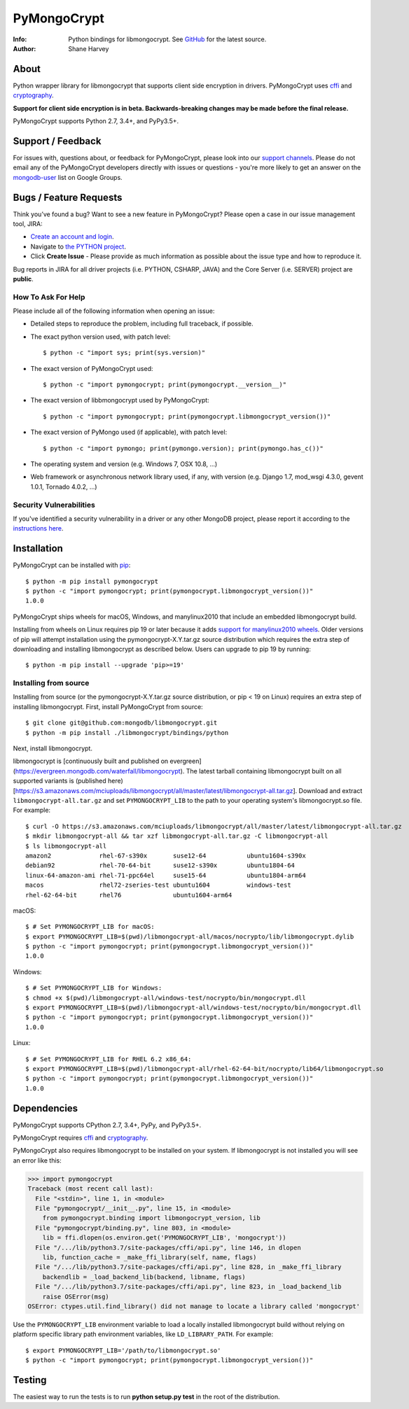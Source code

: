 ============
PyMongoCrypt
============
:Info: Python bindings for libmongocrypt. See
       `GitHub <https://github.com/mongodb/libmongocrypt/tree/master/bindings/python>`_
       for the latest source.
:Author: Shane Harvey

About
=====

Python wrapper library for libmongocrypt that supports client side encryption
in drivers. PyMongoCrypt uses `cffi <https://pypi.org/project/cffi/>`_ and
`cryptography <https://pypi.org/project/cryptography/>`_.

**Support for client side encryption is in beta. Backwards-breaking changes
may be made before the final release.**

PyMongoCrypt supports Python 2.7, 3.4+, and PyPy3.5+.

Support / Feedback
==================

For issues with, questions about, or feedback for PyMongoCrypt, please look into
our `support channels <http://www.mongodb.org/about/support>`_. Please
do not email any of the PyMongoCrypt developers directly with issues or
questions - you're more likely to get an answer on the `mongodb-user
<http://groups.google.com/group/mongodb-user>`_ list on Google Groups.

Bugs / Feature Requests
=======================

Think you’ve found a bug? Want to see a new feature in PyMongoCrypt?
Please open a case in our issue management tool, JIRA:

- `Create an account and login <https://jira.mongodb.org>`_.
- Navigate to `the PYTHON project <https://jira.mongodb.org/browse/PYTHON>`_.
- Click **Create Issue** - Please provide as much information as possible about the issue type and how to reproduce it.

Bug reports in JIRA for all driver projects (i.e. PYTHON, CSHARP, JAVA) and the
Core Server (i.e. SERVER) project are **public**.

How To Ask For Help
-------------------

Please include all of the following information when opening an issue:

- Detailed steps to reproduce the problem, including full traceback, if possible.
- The exact python version used, with patch level::

  $ python -c "import sys; print(sys.version)"

- The exact version of PyMongoCrypt used::

  $ python -c "import pymongocrypt; print(pymongocrypt.__version__)"

- The exact version of libbmongocrypt used by PyMongoCrypt::

  $ python -c "import pymongocrypt; print(pymongocrypt.libmongocrypt_version())"

- The exact version of PyMongo used (if applicable), with patch level::

  $ python -c "import pymongo; print(pymongo.version); print(pymongo.has_c())"

- The operating system and version (e.g. Windows 7, OSX 10.8, ...)
- Web framework or asynchronous network library used, if any, with version (e.g.
  Django 1.7, mod_wsgi 4.3.0, gevent 1.0.1, Tornado 4.0.2, ...)

Security Vulnerabilities
------------------------

If you've identified a security vulnerability in a driver or any other
MongoDB project, please report it according to the `instructions here
<http://docs.mongodb.org/manual/tutorial/create-a-vulnerability-report>`_.

Installation
============

PyMongoCrypt can be installed with `pip <http://pypi.python.org/pypi/pip>`_::

  $ python -m pip install pymongocrypt
  $ python -c "import pymongocrypt; print(pymongocrypt.libmongocrypt_version())"
  1.0.0


PyMongoCrypt ships wheels for macOS, Windows, and manylinux2010 that include
an embedded libmongocrypt build.

Installing from wheels on Linux requires pip 19 or later because it adds
`support for manylinux2010 wheels <https://pip.pypa.io/en/stable/news/#id108>`_.
Older versions of pip will attempt installation using the
pymongocrypt-X.Y.tar.gz source distribution which requires the extra step of
downloading and installing libmongocrypt as described below.
Users can upgrade to pip 19 by running::

  $ python -m pip install --upgrade 'pip>=19'

Installing from source
----------------------

Installing from source (or the pymongocrypt-X.Y.tar.gz source distribution,
or pip < 19 on Linux) requires an extra step of installing libmongocrypt.
First, install PyMongoCrypt from source::

  $ git clone git@github.com:mongodb/libmongocrypt.git
  $ python -m pip install ./libmongocrypt/bindings/python

Next, install libmongocrypt.

libmongocrypt is [continuously built and published on evergreen]
(https://evergreen.mongodb.com/waterfall/libmongocrypt).
The latest tarball containing libmongocrypt built on all supported variants is
(published here)[https://s3.amazonaws.com/mciuploads/libmongocrypt/all/master/latest/libmongocrypt-all.tar.gz].
Download and extract ``libmongocrypt-all.tar.gz`` and set
``PYMONGOCRYPT_LIB`` to the path to your operating system's libmongocrypt.so file.
For example::

  $ curl -O https://s3.amazonaws.com/mciuploads/libmongocrypt/all/master/latest/libmongocrypt-all.tar.gz
  $ mkdir libmongocrypt-all && tar xzf libmongocrypt-all.tar.gz -C libmongocrypt-all
  $ ls libmongocrypt-all
  amazon2             rhel-67-s390x       suse12-64           ubuntu1604-s390x
  debian92            rhel-70-64-bit      suse12-s390x        ubuntu1804-64
  linux-64-amazon-ami rhel-71-ppc64el     suse15-64           ubuntu1804-arm64
  macos               rhel72-zseries-test ubuntu1604          windows-test
  rhel-62-64-bit      rhel76              ubuntu1604-arm64

macOS::

  $ # Set PYMONGOCRYPT_LIB for macOS:
  $ export PYMONGOCRYPT_LIB=$(pwd)/libmongocrypt-all/macos/nocrypto/lib/libmongocrypt.dylib
  $ python -c "import pymongocrypt; print(pymongocrypt.libmongocrypt_version())"
  1.0.0

Windows::

  $ # Set PYMONGOCRYPT_LIB for Windows:
  $ chmod +x $(pwd)/libmongocrypt-all/windows-test/nocrypto/bin/mongocrypt.dll
  $ export PYMONGOCRYPT_LIB=$(pwd)/libmongocrypt-all/windows-test/nocrypto/bin/mongocrypt.dll
  $ python -c "import pymongocrypt; print(pymongocrypt.libmongocrypt_version())"
  1.0.0

Linux::

  $ # Set PYMONGOCRYPT_LIB for RHEL 6.2 x86_64:
  $ export PYMONGOCRYPT_LIB=$(pwd)/libmongocrypt-all/rhel-62-64-bit/nocrypto/lib64/libmongocrypt.so
  $ python -c "import pymongocrypt; print(pymongocrypt.libmongocrypt_version())"
  1.0.0

Dependencies
============

PyMongoCrypt supports CPython 2.7, 3.4+, PyPy, and PyPy3.5+.

PyMongoCrypt requires `cffi <https://pypi.org/project/cffi/>`_ and
`cryptography <https://pypi.org/project/cryptography/>`_.

PyMongoCrypt also requires libmongocrypt to be installed on your
system. If libmongocrypt is not installed you will see an error
like this:

.. code-block:: python

  >>> import pymongocrypt
  Traceback (most recent call last):
    File "<stdin>", line 1, in <module>
    File "pymongocrypt/__init__.py", line 15, in <module>
      from pymongocrypt.binding import libmongocrypt_version, lib
    File "pymongocrypt/binding.py", line 803, in <module>
      lib = ffi.dlopen(os.environ.get('PYMONGOCRYPT_LIB', 'mongocrypt'))
    File "/.../lib/python3.7/site-packages/cffi/api.py", line 146, in dlopen
      lib, function_cache = _make_ffi_library(self, name, flags)
    File "/.../lib/python3.7/site-packages/cffi/api.py", line 828, in _make_ffi_library
      backendlib = _load_backend_lib(backend, libname, flags)
    File "/.../lib/python3.7/site-packages/cffi/api.py", line 823, in _load_backend_lib
      raise OSError(msg)
  OSError: ctypes.util.find_library() did not manage to locate a library called 'mongocrypt'


Use the ``PYMONGOCRYPT_LIB`` environment variable to load a locally installed
libmongocrypt build without relying on platform specific library path environment
variables, like ``LD_LIBRARY_PATH``. For example::

  $ export PYMONGOCRYPT_LIB='/path/to/libmongocrypt.so'
  $ python -c "import pymongocrypt; print(pymongocrypt.libmongocrypt_version())"

Testing
=======

The easiest way to run the tests is to run **python setup.py test** in
the root of the distribution.
